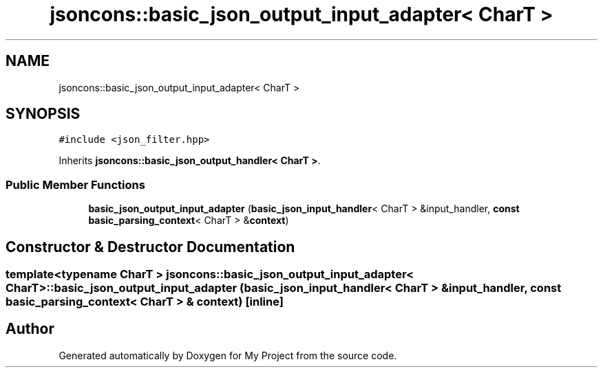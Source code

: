 .TH "jsoncons::basic_json_output_input_adapter< CharT >" 3 "Sun Jul 12 2020" "My Project" \" -*- nroff -*-
.ad l
.nh
.SH NAME
jsoncons::basic_json_output_input_adapter< CharT >
.SH SYNOPSIS
.br
.PP
.PP
\fC#include <json_filter\&.hpp>\fP
.PP
Inherits \fBjsoncons::basic_json_output_handler< CharT >\fP\&.
.SS "Public Member Functions"

.in +1c
.ti -1c
.RI "\fBbasic_json_output_input_adapter\fP (\fBbasic_json_input_handler\fP< CharT > &input_handler, \fBconst\fP \fBbasic_parsing_context\fP< CharT > &\fBcontext\fP)"
.br
.in -1c
.SH "Constructor & Destructor Documentation"
.PP 
.SS "template<typename CharT > \fBjsoncons::basic_json_output_input_adapter\fP< CharT >::\fBbasic_json_output_input_adapter\fP (\fBbasic_json_input_handler\fP< CharT > & input_handler, \fBconst\fP \fBbasic_parsing_context\fP< CharT > & context)\fC [inline]\fP"


.SH "Author"
.PP 
Generated automatically by Doxygen for My Project from the source code\&.
